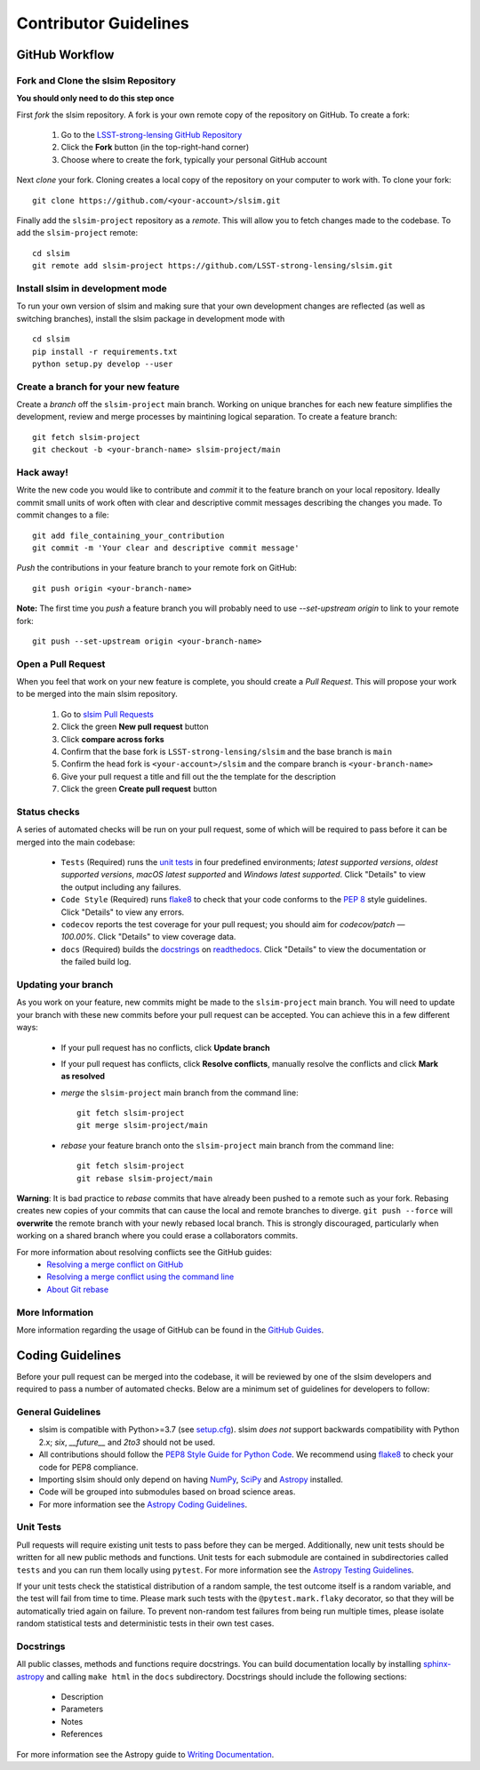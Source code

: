Contributor Guidelines
======================

GitHub Workflow
---------------

Fork and Clone the slsim Repository
^^^^^^^^^^^^^^^^^^^^^^^^^^^^^^^^^^^^^^^^^^
**You should only need to do this step once**

First *fork* the slsim repository. A fork is your own remote copy of the repository on GitHub. To create a fork:

  1. Go to the `LSST-strong-lensing GitHub Repository <https://github.com/LSST-strong-lensing/slsim>`_
  2. Click the **Fork** button (in the top-right-hand corner)
  3. Choose where to create the fork, typically your personal GitHub account

Next *clone* your fork. Cloning creates a local copy of the repository on your computer to work with. To clone your fork:

::

   git clone https://github.com/<your-account>/slsim.git


Finally add the ``slsim-project`` repository as a *remote*. This will allow you to fetch changes made to the codebase. To add the ``slsim-project`` remote:

::

  cd slsim
  git remote add slsim-project https://github.com/LSST-strong-lensing/slsim.git


Install slsim in development mode
^^^^^^^^^^^^^^^^^^^^^^^^^^^^^^^^^
To run your own version of slsim and making sure that your own development changes are reflected (as well as switching branches),
install the slsim package in development mode with

::

  cd slsim
  pip install -r requirements.txt
  python setup.py develop --user


Create a branch for your new feature
^^^^^^^^^^^^^^^^^^^^^^^^^^^^^^^^^^^^

Create a *branch* off the ``slsim-project`` main branch. Working on unique branches for each new feature simplifies the development, review and merge processes by maintining logical separation. To create a feature branch:

::

  git fetch slsim-project
  git checkout -b <your-branch-name> slsim-project/main


Hack away!
^^^^^^^^^^

Write the new code you would like to contribute and *commit* it to the feature branch on your local repository. Ideally commit small units of work often with clear and descriptive commit messages describing the changes you made. To commit changes to a file:

::

  git add file_containing_your_contribution
  git commit -m 'Your clear and descriptive commit message'


*Push* the contributions in your feature branch to your remote fork on GitHub:

::

  git push origin <your-branch-name>


**Note:** The first time you *push* a feature branch you will probably need to use `--set-upstream origin` to link to your remote fork:

::

  git push --set-upstream origin <your-branch-name>


Open a Pull Request
^^^^^^^^^^^^^^^^^^^

When you feel that work on your new feature is complete, you should create a *Pull Request*. This will propose your work to be merged into the main slsim repository.

  1. Go to `slsim Pull Requests <https://github.com/LSST-strong-lensing/slsim/pulls>`_
  2. Click the green **New pull request** button
  3. Click **compare across forks**
  4. Confirm that the base fork is ``LSST-strong-lensing/slsim`` and the base branch is ``main``
  5. Confirm the head fork is ``<your-account>/slsim`` and the compare branch is ``<your-branch-name>``
  6. Give your pull request a title and fill out the the template for the description
  7. Click the green **Create pull request** button

Status checks
^^^^^^^^^^^^^

A series of automated checks will be run on your pull request, some of which will be required to pass before it can be merged into the main codebase:

  - ``Tests`` (Required) runs the `unit tests`_ in four predefined environments; `latest supported versions`, `oldest supported versions`, `macOS latest supported` and `Windows latest supported`. Click "Details" to view the output including any failures.
  - ``Code Style`` (Required) runs `flake8 <https://flake8.pycqa.org/en/latest/>`__ to check that your code conforms to the `PEP 8 <https://www.python.org/dev/peps/pep-0008/>`_ style guidelines. Click "Details" to view any errors.
  - ``codecov`` reports the test coverage for your pull request; you should aim for `codecov/patch — 100.00%`. Click "Details" to view coverage data.
  - ``docs`` (Required) builds the `docstrings`_ on `readthedocs <https://readthedocs.org/>`_. Click "Details" to view the documentation or the failed build log.

Updating your branch
^^^^^^^^^^^^^^^^^^^^

As you work on your feature, new commits might be made to the ``slsim-project`` main branch. You will need to update your branch with these new commits before your pull request can be accepted. You can achieve this in a few different ways:

  - If your pull request has no conflicts, click **Update branch**
  - If your pull request has conflicts, click **Resolve conflicts**, manually resolve the conflicts and click **Mark as resolved**
  - *merge* the ``slsim-project`` main branch from the command line:

    ::

        git fetch slsim-project
        git merge slsim-project/main

  - *rebase* your feature branch onto the ``slsim-project`` main branch from the command line:
    ::

        git fetch slsim-project
        git rebase slsim-project/main


**Warning**: It is bad practice to *rebase* commits that have already been pushed to a remote such as your fork. Rebasing creates new copies of your commits that can cause the local and remote branches to diverge. ``git push --force`` will **overwrite** the remote branch with your newly rebased local branch. This is strongly discouraged, particularly when working on a shared branch where you could erase a collaborators commits.

For more information about resolving conflicts see the GitHub guides:
  - `Resolving a merge conflict on GitHub <https://help.github.com/en/github/collaborating-with-issues-and-pull-requests/resolving-a-merge-conflict-on-github>`_
  - `Resolving a merge conflict using the command line <https://help.github.com/en/github/collaborating-with-issues-and-pull-requests/resolving-a-merge-conflict-using-the-command-line>`_
  - `About Git rebase <https://help.github.com/en/github/using-git/about-git-rebase>`_

More Information
^^^^^^^^^^^^^^^^

More information regarding the usage of GitHub can be found in the `GitHub Guides <https://guides.github.com/>`_.

Coding Guidelines
-----------------

Before your pull request can be merged into the codebase, it will be reviewed by one of the slsim developers and required to pass a number of automated checks. Below are a minimum set of guidelines for developers to follow:

General Guidelines
^^^^^^^^^^^^^^^^^^

- slsim is compatible with Python>=3.7 (see `setup.cfg <https://github.com/LSST-strong-lensing/slsim/blob/main/setup.cfg>`_). slsim *does not* support backwards compatibility with Python 2.x; `six`, `__future__` and `2to3` should not be used.
- All contributions should follow the `PEP8 Style Guide for Python Code <https://www.python.org/dev/peps/pep-0008/>`_. We recommend using `flake8 <https://flake8.pycqa.org/>`__ to check your code for PEP8 compliance.
- Importing slsim should only depend on having `NumPy <https://www.numpy.org>`_, `SciPy <https://www.scipy.org/>`_ and `Astropy <https://www.astropy.org/>`__ installed.
- Code will be grouped into submodules based on broad science areas.
- For more information see the `Astropy Coding Guidelines <http://docs.astropy.org/en/latest/development/codeguide.html>`_.

Unit Tests
^^^^^^^^^^

Pull requests will require existing unit tests to pass before they can be merged. Additionally, new unit tests should be written for all new public methods and functions. Unit tests for each submodule are contained in subdirectories called ``tests`` and you can run them locally using ``pytest``. For more information see the `Astropy Testing Guidelines <https://docs.astropy.org/en/stable/development/testguide.html>`_.

If your unit tests check the statistical distribution of a random sample, the test outcome itself is a random variable, and the test will fail from time to time. Please mark such tests with the ``@pytest.mark.flaky`` decorator, so that they will be automatically tried again on failure. To prevent non-random test failures from being run multiple times, please isolate random statistical tests and deterministic tests in their own test cases.

Docstrings
^^^^^^^^^^

All public classes, methods and functions require docstrings. You can build documentation locally by installing `sphinx-astropy <https://github.com/astropy/sphinx-astropy>`_ and calling ``make html`` in the ``docs`` subdirectory. Docstrings should include the following sections:

  - Description
  - Parameters
  - Notes
  - References

For more information see the Astropy guide to `Writing Documentation <https://docs.astropy.org/en/stable/development/docguide.html>`_.
